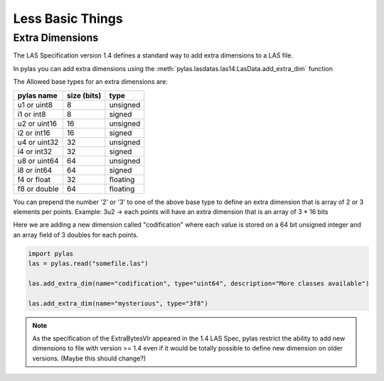 =================
Less Basic Things
=================


Extra Dimensions
================

The LAS Specification version 1.4 defines a standard way to add extra dimensions to
a LAS file.

In pylas you can add extra dimensions using the :meth:`pylas.lasdatas.las14.LasData.add_extra_dim` function


The Allowed base types for an extra dimensions are:

+-------------------------+-------------+-------------+
|       pylas name        | size (bits) |     type    |
+=========================+=============+=============+
|     u1 or uint8         |     8       |  unsigned   |
+-------------------------+-------------+-------------+
|     i1 or int8          |     8       |   signed    |
+-------------------------+-------------+-------------+
|     u2 or uint16        |     16      |   unsigned  |
+-------------------------+-------------+-------------+
|     i2 or int16         |     16      |    signed   |
+-------------------------+-------------+-------------+
|     u4 or uint32        |     32      |   unsigned  |
+-------------------------+-------------+-------------+
|     i4 or int32         |     32      |    signed   |
+-------------------------+-------------+-------------+
|     u8 or uint64        |     64      |   unsigned  |
+-------------------------+-------------+-------------+
|     i8 or int64         |     64      |    signed   |
+-------------------------+-------------+-------------+
|     f4 or float         |     32      |   floating  |
+-------------------------+-------------+-------------+
|     f8 or double        |     64      |   floating  |
+-------------------------+-------------+-------------+

You can prepend the number '2' or '3' to one of the above base type to define an extra dimension
that is array of 2 or 3 elements per points.
Example: 3u2 -> each points will have an extra dimension that is an array of 3 * 16 bits


Here we are adding a new dimension called "codification" where each value is stored on a 64 bit unsigned integer
and an array field of 3 doubles for each points.


.. code-block:: python

    import pylas
    las = pylas.read("somefile.las")

    las.add_extra_dim(name="codification", type="uint64", description="More classes available")

    las.add_extra_dim(name="mysterious", type="3f8")




.. note::

    As the specification of the ExtraBytesVlr appeared in the 1.4 LAS Spec, pylas restrict the ability to
    add new dimensions to file with version >= 1.4 even if it would be totally possible to define new dimension
    on older versions.
    (Maybe this should change?)